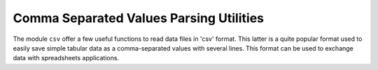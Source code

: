 .. highlight:: lua

.. _csv-section:

Comma Separated Values Parsing Utilities
========================================

.. module:: csv

The module ``csv`` offer a few useful functions to read data files in 'csv' format. This latter is a quite popular format used to easily save simple tabular data as a comma-separated values with several lines. This format can be used to exchange data with spreadsheets applications.

.. function:: read(filename)

   Read the given filename and returns a table that store the values from the given file (``filename`` argument). The table returned is in the form ``{{row1_v1, row1_v2, ...}, {row2_v1, row2_v2, ...}, ...}`` so that you can obtain the number of lines read by using the ``#`` operator (number of element in a table). The table can contains both numeric values or strings accordingly to the csv specifications. Each row can potentially contain a different number of elements. The user can check the number of number of elements of each row if needed.

   Here an example of utilisation::

      csv = require 'csv'

      -- load some data and save the results is a table
      t = csv.read('examples/data/sige-sims-prof.csv')

      -- if the data contains only numbers it can be easily converted
      -- intro matrix form
      m = matrix.def(t)

      -- using the matrix m is very easy to plot the data
      p = graph.plot("SiGe SIMS profile")
      p:addline(graph.xyline(m:col(1), m:col(2)), 'blue')
      p:show()

   Please note the function returns a table, not a matrix. If the table is in rectangular form and it does contains only number it can be easily converted into a matrix using the function :func:`matrix` as shown in the example above.

.. function:: line(str)

   This function split the string ``str`` using commas as separators accordingly to the csv format specifications. This function can be useful to build a customised csv parser.

